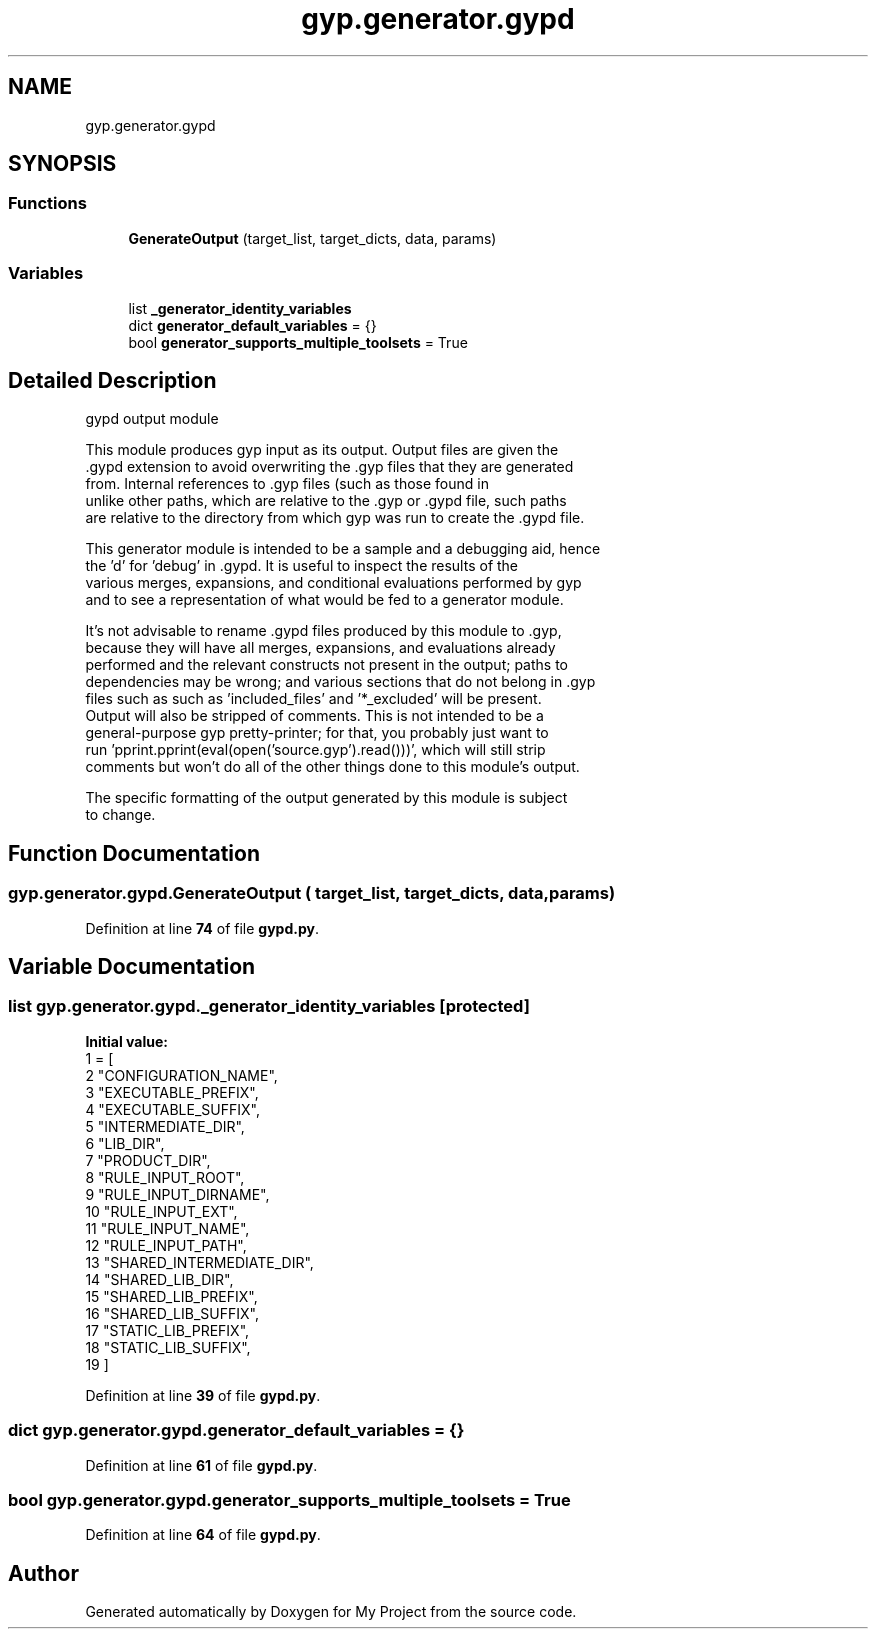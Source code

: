 .TH "gyp.generator.gypd" 3 "My Project" \" -*- nroff -*-
.ad l
.nh
.SH NAME
gyp.generator.gypd
.SH SYNOPSIS
.br
.PP
.SS "Functions"

.in +1c
.ti -1c
.RI "\fBGenerateOutput\fP (target_list, target_dicts, data, params)"
.br
.in -1c
.SS "Variables"

.in +1c
.ti -1c
.RI "list \fB_generator_identity_variables\fP"
.br
.ti -1c
.RI "dict \fBgenerator_default_variables\fP = {}"
.br
.ti -1c
.RI "bool \fBgenerator_supports_multiple_toolsets\fP = True"
.br
.in -1c
.SH "Detailed Description"
.PP 

.PP
.nf
gypd output module

This module produces gyp input as its output\&.  Output files are given the
\&.gypd extension to avoid overwriting the \&.gyp files that they are generated
from\&.  Internal references to \&.gyp files (such as those found in
'dependencies' sections) are not adjusted to point to \&.gypd files instead;
unlike other paths, which are relative to the \&.gyp or \&.gypd file, such paths
are relative to the directory from which gyp was run to create the \&.gypd file\&.

This generator module is intended to be a sample and a debugging aid, hence
the 'd' for 'debug' in \&.gypd\&.  It is useful to inspect the results of the
various merges, expansions, and conditional evaluations performed by gyp
and to see a representation of what would be fed to a generator module\&.

It's not advisable to rename \&.gypd files produced by this module to \&.gyp,
because they will have all merges, expansions, and evaluations already
performed and the relevant constructs not present in the output; paths to
dependencies may be wrong; and various sections that do not belong in \&.gyp
files such as such as 'included_files' and '*_excluded' will be present\&.
Output will also be stripped of comments\&.  This is not intended to be a
general-purpose gyp pretty-printer; for that, you probably just want to
run 'pprint\&.pprint(eval(open('source\&.gyp')\&.read()))', which will still strip
comments but won't do all of the other things done to this module's output\&.

The specific formatting of the output generated by this module is subject
to change\&.

.fi
.PP
 
.SH "Function Documentation"
.PP 
.SS "gyp\&.generator\&.gypd\&.GenerateOutput ( target_list,  target_dicts,  data,  params)"

.PP
Definition at line \fB74\fP of file \fBgypd\&.py\fP\&.
.SH "Variable Documentation"
.PP 
.SS "list gyp\&.generator\&.gypd\&._generator_identity_variables\fR [protected]\fP"
\fBInitial value:\fP
.nf
1 =  [
2     "CONFIGURATION_NAME",
3     "EXECUTABLE_PREFIX",
4     "EXECUTABLE_SUFFIX",
5     "INTERMEDIATE_DIR",
6     "LIB_DIR",
7     "PRODUCT_DIR",
8     "RULE_INPUT_ROOT",
9     "RULE_INPUT_DIRNAME",
10     "RULE_INPUT_EXT",
11     "RULE_INPUT_NAME",
12     "RULE_INPUT_PATH",
13     "SHARED_INTERMEDIATE_DIR",
14     "SHARED_LIB_DIR",
15     "SHARED_LIB_PREFIX",
16     "SHARED_LIB_SUFFIX",
17     "STATIC_LIB_PREFIX",
18     "STATIC_LIB_SUFFIX",
19 ]
.PP
.fi

.PP
Definition at line \fB39\fP of file \fBgypd\&.py\fP\&.
.SS "dict gyp\&.generator\&.gypd\&.generator_default_variables = {}"

.PP
Definition at line \fB61\fP of file \fBgypd\&.py\fP\&.
.SS "bool gyp\&.generator\&.gypd\&.generator_supports_multiple_toolsets = True"

.PP
Definition at line \fB64\fP of file \fBgypd\&.py\fP\&.
.SH "Author"
.PP 
Generated automatically by Doxygen for My Project from the source code\&.
